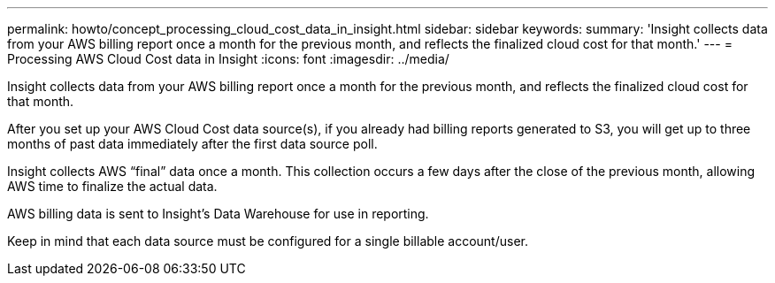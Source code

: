 ---
permalink: howto/concept_processing_cloud_cost_data_in_insight.html
sidebar: sidebar
keywords: 
summary: 'Insight collects data from your AWS billing report once a month for the previous month, and reflects the finalized cloud cost for that month.'
---
= Processing AWS Cloud Cost data in Insight
:icons: font
:imagesdir: ../media/

[.lead]
Insight collects data from your AWS billing report once a month for the previous month, and reflects the finalized cloud cost for that month.

After you set up your AWS Cloud Cost data source(s), if you already had billing reports generated to S3, you will get up to three months of past data immediately after the first data source poll.

Insight collects AWS "`final`" data once a month. This collection occurs a few days after the close of the previous month, allowing AWS time to finalize the actual data.

AWS billing data is sent to Insight's Data Warehouse for use in reporting.

Keep in mind that each data source must be configured for a single billable account/user.
